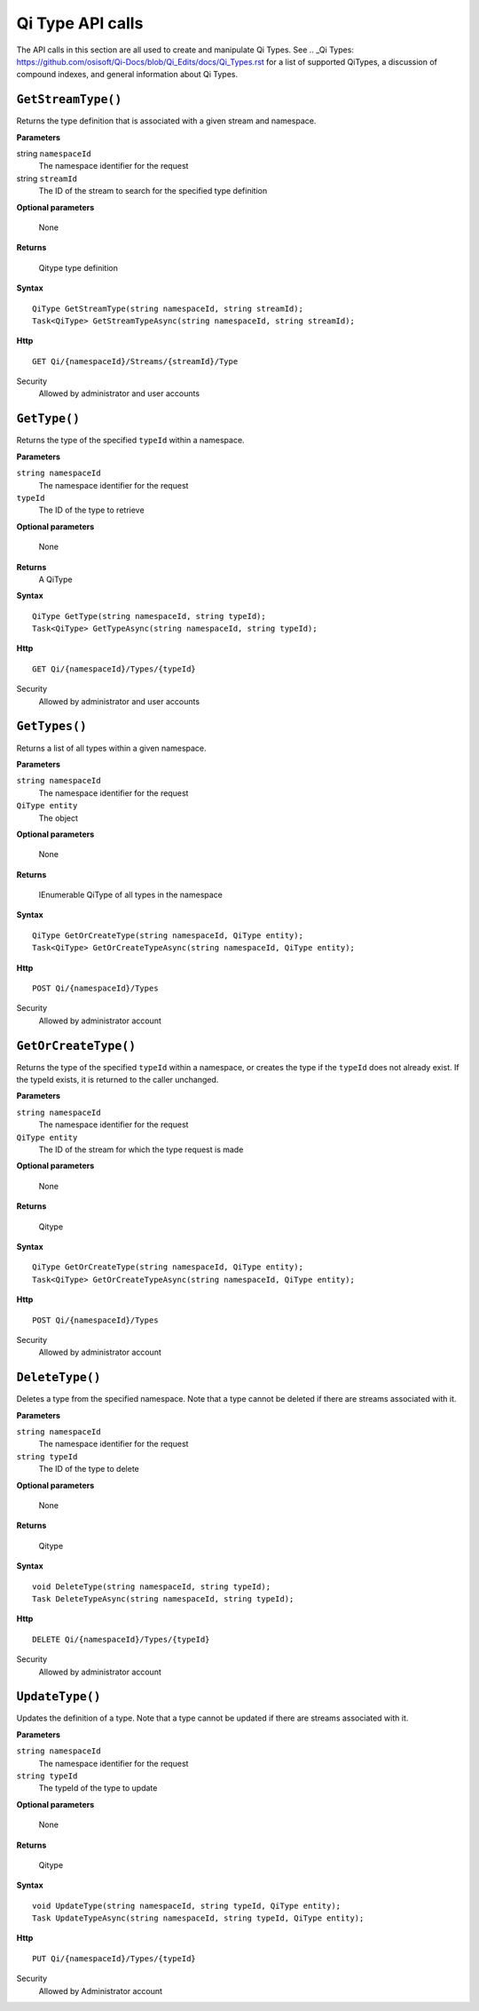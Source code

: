 Qi Type API calls
==================

The API calls in this section are all used to create and manipulate Qi Types. See .. _Qi Types: https://github.com/osisoft/Qi-Docs/blob/Qi_Edits/docs/Qi_Types.rst for a list of supported QiTypes, a discussion of compound indexes, and general information about Qi Types. 

``GetStreamType()``
----------------

Returns the type definition that is associated with a given stream and namespace.

**Parameters**

string ``namespaceId``
  The namespace identifier for the request
string ``streamId``
  The ID of the stream to search for the specified type definition

**Optional parameters**

  None

**Returns**

  Qitype type definition


**Syntax**

::

    QiType GetStreamType(string namespaceId, string streamId);
    Task<QiType> GetStreamTypeAsync(string namespaceId, string streamId);

**Http**

::

    GET Qi/{namespaceId}/Streams/{streamId}/Type

Security
  Allowed by administrator and user accounts


``GetType()``
----------------

Returns the type of the specified ``typeId`` within a namespace. 

**Parameters**

``string namespaceId``
  The namespace identifier for the request
``typeId``
  The ID of the type to retrieve

**Optional parameters**

  None
  
**Returns**
  A QiType

**Syntax**

::

    QiType GetType(string namespaceId, string typeId);
    Task<QiType> GetTypeAsync(string namespaceId, string typeId);

**Http**

::

    GET Qi/{namespaceId}/Types/{typeId}
    
Security
  Allowed by administrator and user accounts


``GetTypes()``
----------------

Returns a list of all types within a given namespace. 

**Parameters**

``string namespaceId``
  The namespace identifier for the request
``QiType entity``
  The object

**Optional parameters**

  None

**Returns**

  IEnumerable QiType of all types in the namespace


**Syntax**

::

    QiType GetOrCreateType(string namespaceId, QiType entity);
    Task<QiType> GetOrCreateTypeAsync(string namespaceId, QiType entity);

**Http**

::

    POST Qi/{namespaceId}/Types


Security
  Allowed by administrator account


``GetOrCreateType()``
----------------

Returns the type of the specified ``typeId`` within a namespace, or creates the type if the ``typeId`` does not already exist. If the typeId exists, it is returned to the caller unchanged. 


**Parameters**

``string namespaceId``
  The namespace identifier for the request
``QiType entity``
  The ID of the stream for which the type request is made

**Optional parameters**

  None

**Returns**

  Qitype


**Syntax**

::

    QiType GetOrCreateType(string namespaceId, QiType entity);
    Task<QiType> GetOrCreateTypeAsync(string namespaceId, QiType entity);

**Http**

::

    POST Qi/{namespaceId}/Types


Security
  Allowed by administrator account


``DeleteType()``
----------------

Deletes a type from the specified namespace. Note that a type cannot be deleted if there are streams associated with it.

**Parameters**

``string namespaceId``
  The namespace identifier for the request
``string typeId``
  The ID of the type to delete

**Optional parameters**

  None

**Returns**

  Qitype


**Syntax**

::

    void DeleteType(string namespaceId, string typeId);
    Task DeleteTypeAsync(string namespaceId, string typeId);

**Http**

::

    DELETE Qi/{namespaceId}/Types/{typeId}


Security
  Allowed by administrator account


``UpdateType()``
----------------

Updates the definition of a type. Note that a type cannot be updated if there are streams associated with it.

**Parameters**

``string namespaceId``
  The namespace identifier for the request
``string typeId``
  The typeId of the type to update

**Optional parameters**

  None

**Returns**

  Qitype


**Syntax**

::

    void UpdateType(string namespaceId, string typeId, QiType entity);
    Task UpdateTypeAsync(string namespaceId, string typeId, QiType entity);

**Http**

::

    PUT Qi/{namespaceId}/Types/{typeId}

Security
  Allowed by Administrator account
